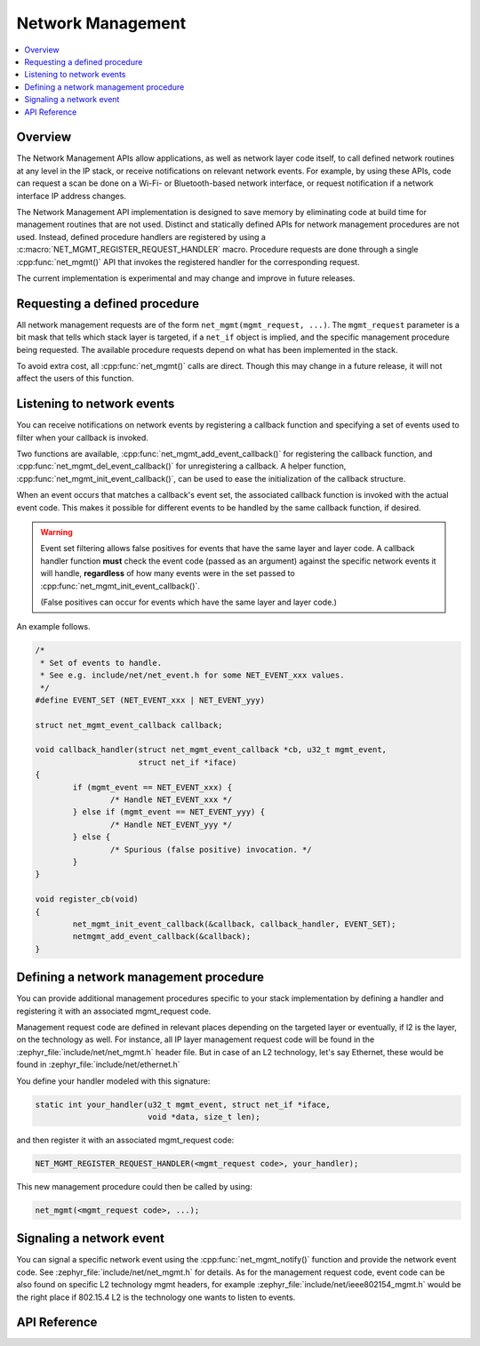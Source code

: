 .. _net_mgmt_interface:

Network Management
##################

.. contents::
    :local:
    :depth: 2

Overview
********

The Network Management APIs allow applications, as well as network
layer code itself, to call defined network routines at any level in
the IP stack, or receive notifications on relevant network events. For
example, by using these APIs, code can request a scan be done on a
Wi-Fi- or Bluetooth-based network interface, or request notification if
a network interface IP address changes.

The Network Management API implementation is designed to save memory
by eliminating code at build time for management routines that are not
used. Distinct and statically defined APIs for network management
procedures are not used.  Instead, defined procedure handlers are
registered by using a :c:macro:`NET_MGMT_REGISTER_REQUEST_HANDLER`
macro. Procedure requests are done through a single :cpp:func:`net_mgmt()` API
that invokes the registered handler for the corresponding request.

The current implementation is experimental and may change and improve
in future releases.

Requesting a defined procedure
******************************

All network management requests are of the form
``net_mgmt(mgmt_request, ...)``. The ``mgmt_request`` parameter is a bit
mask that tells which stack layer is targeted, if a ``net_if`` object is
implied, and the specific management procedure being requested. The
available procedure requests depend on what has been implemented in
the stack.

To avoid extra cost, all :cpp:func:`net_mgmt()` calls are direct. Though this
may change in a future release, it will not affect the users of this
function.

Listening to network events
***************************

You can receive notifications on network events by registering a
callback function and specifying a set of events used to filter when
your callback is invoked.

Two functions are available, :cpp:func:`net_mgmt_add_event_callback()` for
registering the callback function, and
:cpp:func:`net_mgmt_del_event_callback()`
for unregistering a callback. A helper function,
:cpp:func:`net_mgmt_init_event_callback()`, can
be used to ease the initialization of the callback structure.

When an event occurs that matches a callback's event set, the
associated callback function is invoked with the actual event
code. This makes it possible for different events to be handled by the
same callback function, if desired.

.. warning::

   Event set filtering allows false positives for events that have the same
   layer and layer code.  A callback handler function **must** check
   the event code (passed as an argument) against the specific network
   events it will handle, **regardless** of how many events were in the
   set passed to :cpp:func:`net_mgmt_init_event_callback()`.

   (False positives can occur for events which have the same layer and
   layer code.)

An example follows.

.. code-block:: c

	/*
	 * Set of events to handle.
	 * See e.g. include/net/net_event.h for some NET_EVENT_xxx values.
	 */
	#define EVENT_SET (NET_EVENT_xxx | NET_EVENT_yyy)

	struct net_mgmt_event_callback callback;

	void callback_handler(struct net_mgmt_event_callback *cb, u32_t mgmt_event,
			      struct net_if *iface)
	{
		if (mgmt_event == NET_EVENT_xxx) {
			/* Handle NET_EVENT_xxx */
		} else if (mgmt_event == NET_EVENT_yyy) {
			/* Handle NET_EVENT_yyy */
		} else {
			/* Spurious (false positive) invocation. */
		}
	}

	void register_cb(void)
	{
		net_mgmt_init_event_callback(&callback, callback_handler, EVENT_SET);
		netmgmt_add_event_callback(&callback);
	}


Defining a network management procedure
***************************************

You can provide additional management procedures specific to your
stack implementation by defining a handler and registering it with an
associated mgmt_request code.

Management request code are defined in relevant places depending on
the targeted layer or eventually, if l2 is the layer, on the
technology as well. For instance, all IP layer management request code
will be found in the :zephyr_file:`include/net/net_mgmt.h` header file. But in case
of an L2 technology, let's say Ethernet, these would be found in
:zephyr_file:`include/net/ethernet.h`

You define your handler modeled with this signature:

.. code-block:: c

   static int your_handler(u32_t mgmt_event, struct net_if *iface,
                           void *data, size_t len);

and then register it with an associated mgmt_request code:

.. code-block:: c

   NET_MGMT_REGISTER_REQUEST_HANDLER(<mgmt_request code>, your_handler);

This new management procedure could then be called by using:

.. code-block:: c

   net_mgmt(<mgmt_request code>, ...);


Signaling a network event
*************************

You can signal a specific network event using the :cpp:func:`net_mgmt_notify()`
function and provide the network event code. See
:zephyr_file:`include/net/net_mgmt.h` for details. As for the management request
code, event code can be also found on specific L2 technology mgmt headers,
for example :zephyr_file:`include/net/ieee802154_mgmt.h` would be the right place if
802.15.4 L2 is the technology one wants to listen to events.

API Reference
*************

.. doxygengroup:: net_mgmt
   :project: Zephyr
